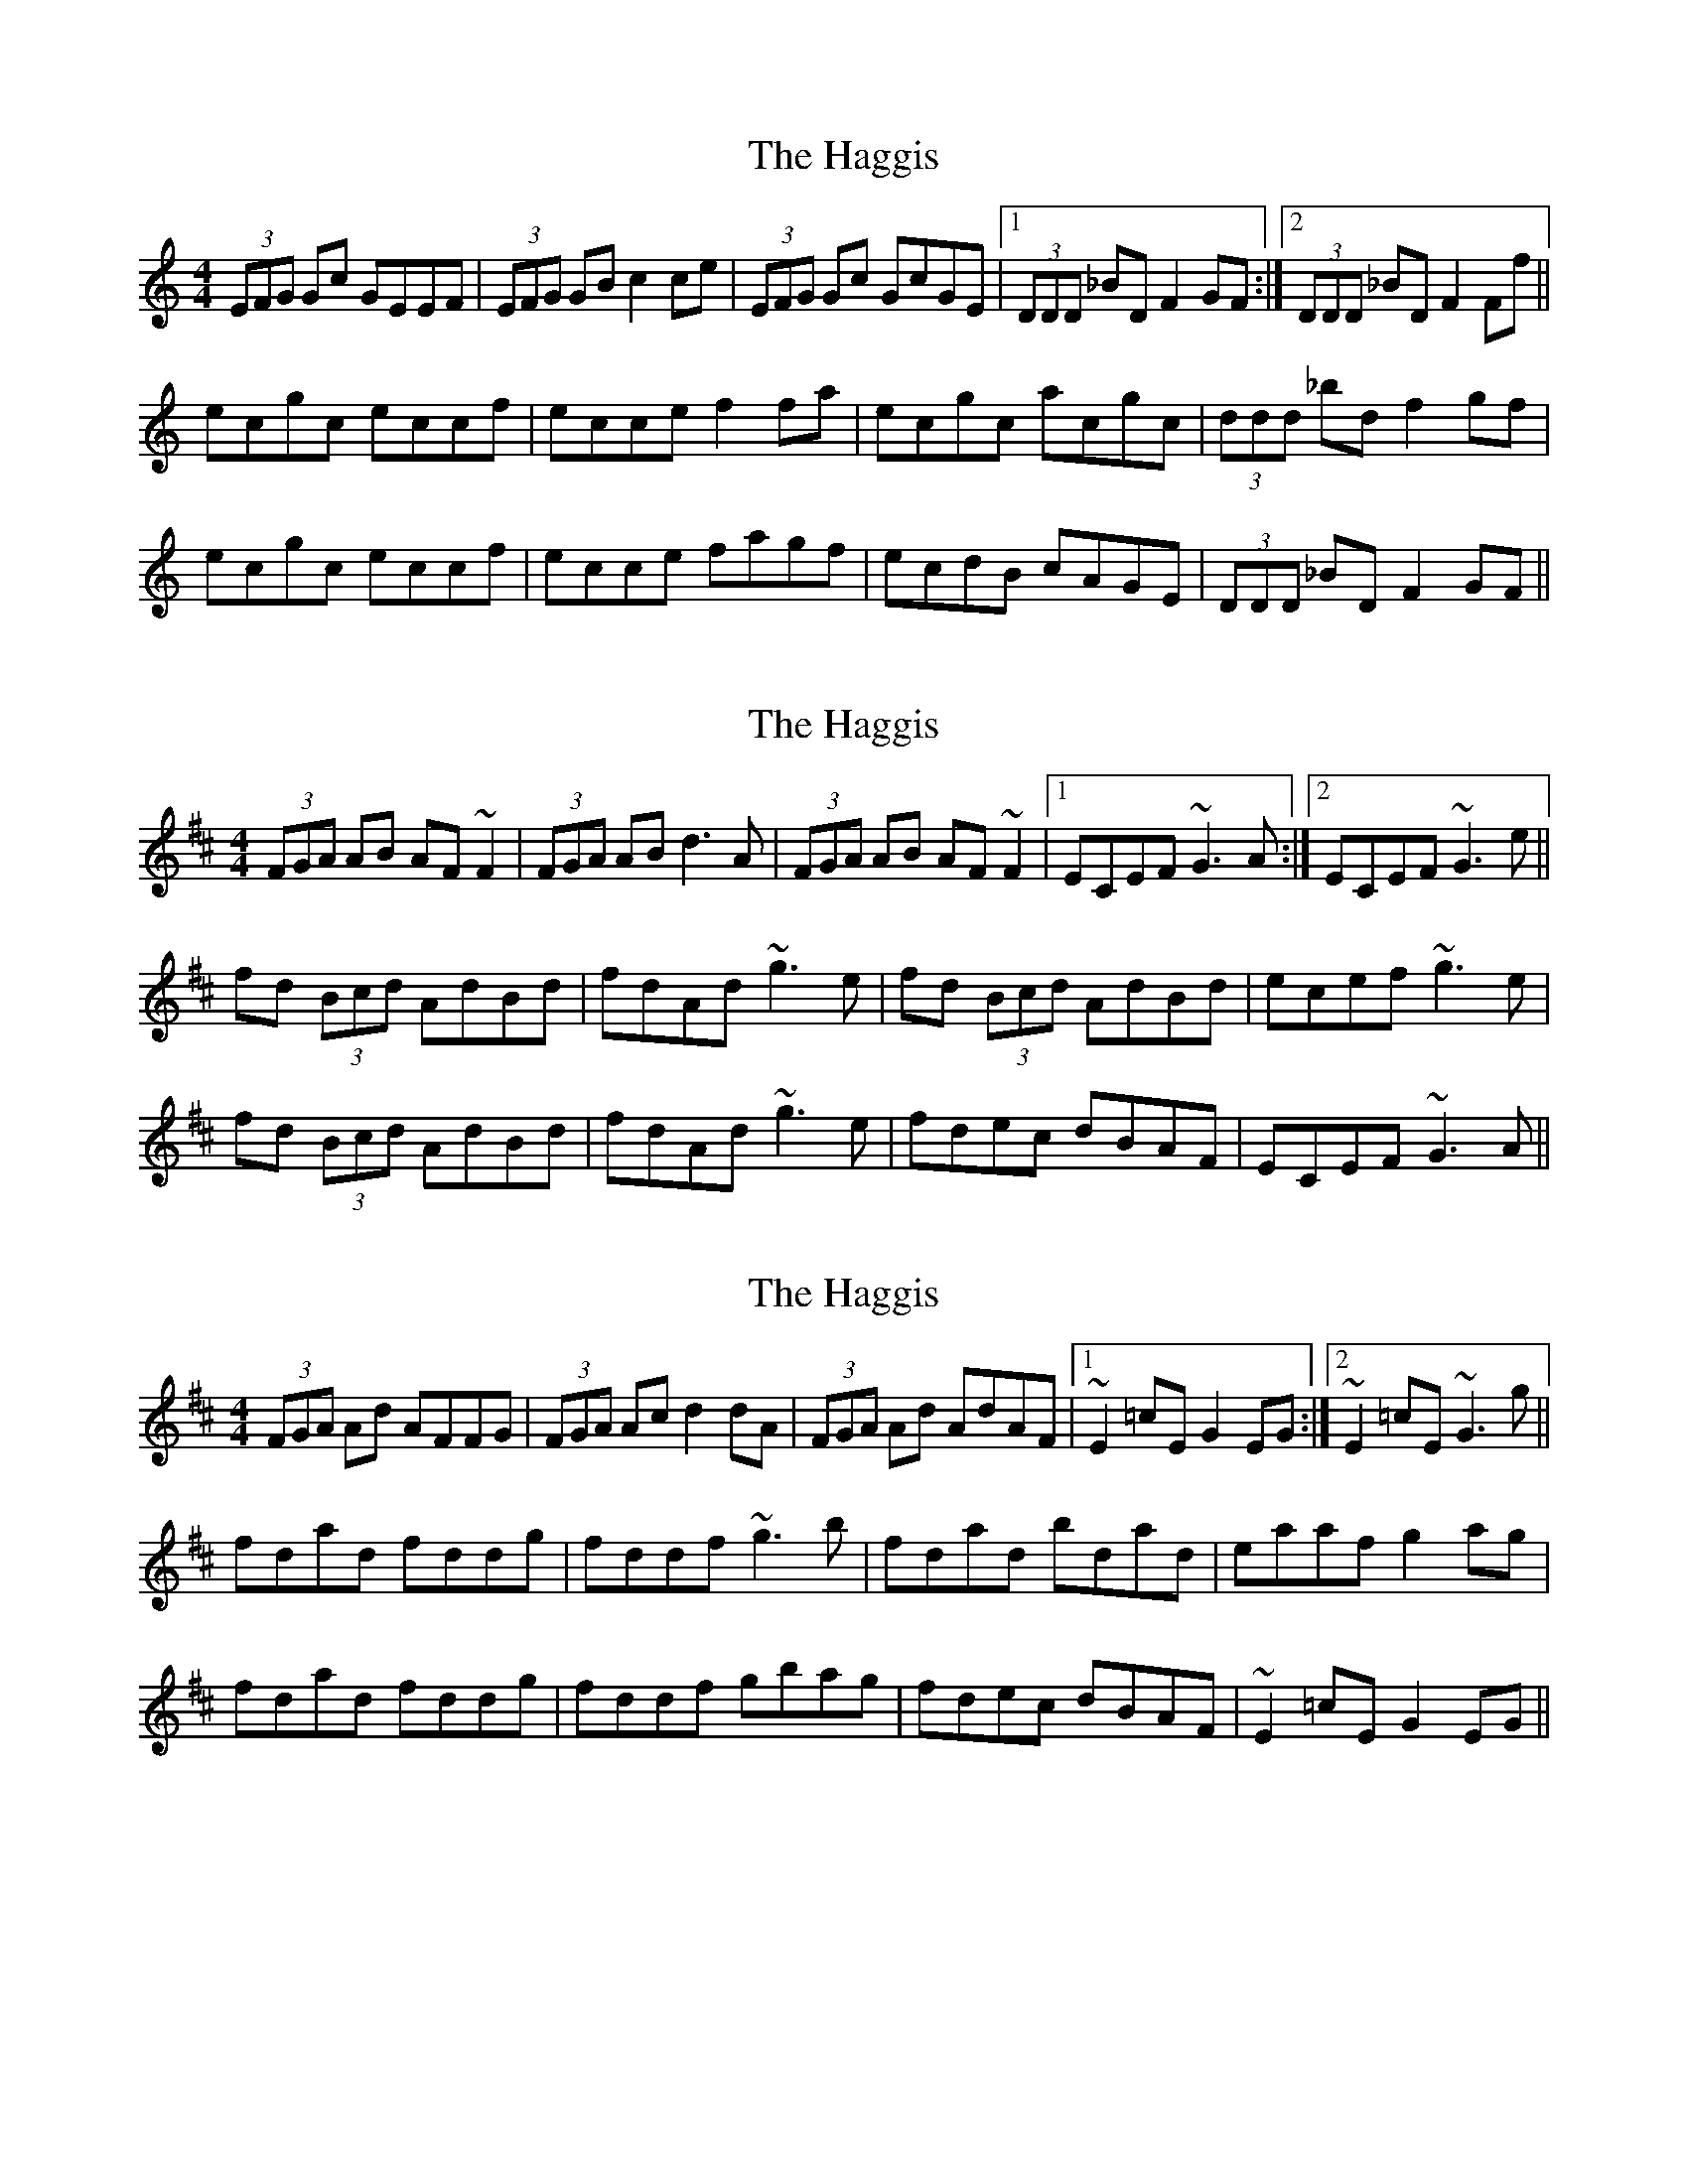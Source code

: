X: 1
T: Haggis, The
Z: Dr. Dow
S: https://thesession.org/tunes/4535#setting4535
R: reel
M: 4/4
L: 1/8
K: Cmaj
(3EFG Gc GEEF|(3EFG GB c2ce|(3EFG Gc GcGE|1 (3DDD _BD F2GF:|2 (3DDD _BD F2Ff||
ecgc eccf|ecce f2fa|ecgc acgc|(3ddd _bd f2gf|
ecgc eccf|ecce fagf|ecdB cAGE|(3DDD _BD F2GF||
X: 2
T: Haggis, The
Z: Dr. Dow
S: https://thesession.org/tunes/4535#setting17124
R: reel
M: 4/4
L: 1/8
K: Dmaj
(3FGA AB AF~F2|(3FGA AB d3A|(3FGA AB AF~F2|1 ECEF ~G3A:|2 ECEF ~G3e||fd (3Bcd AdBd|fdAd ~g3e|fd (3Bcd AdBd|ecef ~g3e|fd (3Bcd AdBd|fdAd ~g3e|fdec dBAF|ECEF ~G3A||
X: 3
T: Haggis, The
Z: Dr. Dow
S: https://thesession.org/tunes/4535#setting17125
R: reel
M: 4/4
L: 1/8
K: Dmaj
(3FGA Ad AFFG|(3FGA Ac d2dA|(3FGA Ad AdAF|1 ~E2=cE G2EG:|2 ~E2=cE ~G3g||fdad fddg|fddf ~g3b|fdad bdad|eaaf g2ag|fdad fddg|fddf gbag|fdec dBAF|~E2=cE G2EG||
